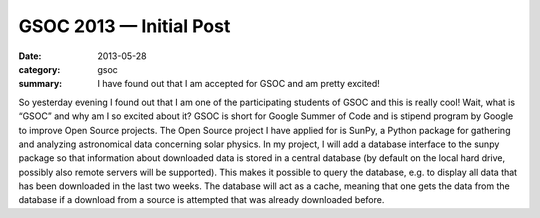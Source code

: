 GSOC 2013 — Initial Post
========================
:date: 2013-05-28
:category: gsoc
:summary: I have found out that I am accepted for GSOC and am pretty
          excited!

So yesterday evening I found out that I am one of the participating
students of GSOC and this is really cool! Wait, what is “GSOC” and why am
I so excited about it? GSOC is short for Google Summer of Code and is
stipend program by Google to improve Open Source projects. The Open Source
project I have applied for is SunPy, a Python package for gathering and
analyzing astronomical data concerning solar physics. In my project, I
will add a database interface to the sunpy package so that information
about downloaded data is stored in a central database (by default on the
local hard drive, possibly also remote servers will be supported). This 
makes it possible to query the database, e.g. to display all data that has
been downloaded in the last two weeks. The database will act as a cache,
meaning that one gets the data from the database if a download from a
source is attempted that was already downloaded before.
